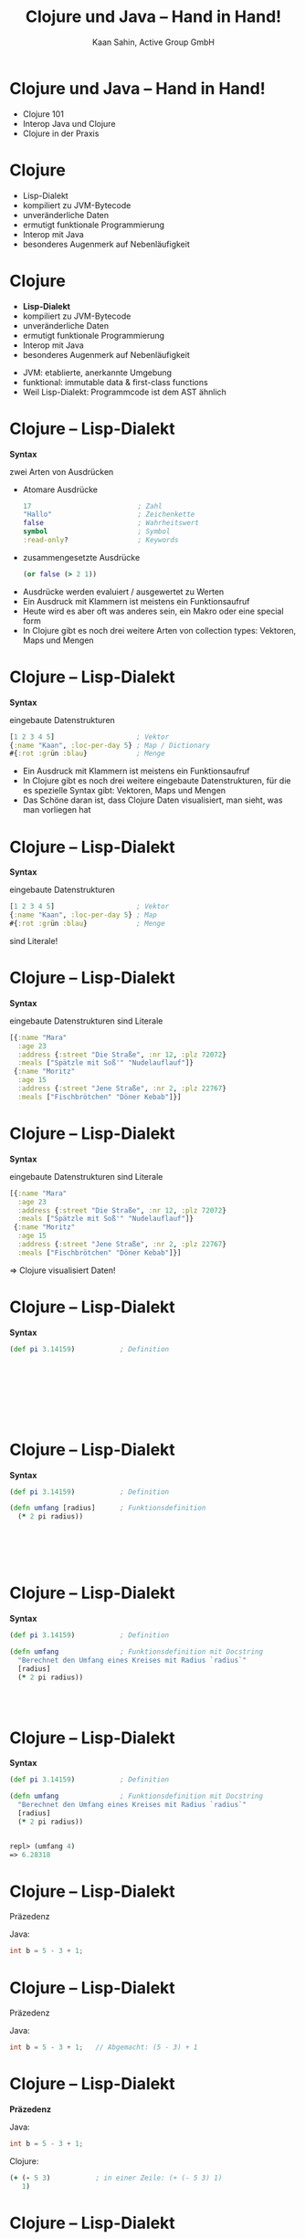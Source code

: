 #+title: Clojure und Java – Hand in Hand!
#+author: Kaan Sahin, Active Group GmbH
#+REVEAL_PLUGINS: (notes)
#+REVEAL_THEME: active
#+REVEAL_ROOT: file:///home/kaan/tmp/reveal.js
#+REVEAL_HLEVEL: 100
#+REVEAL_TRANS: none
#+OPTIONS: num:nil toc:nil reveal-center:f reveal_slide_number:t
#+MACRO: newline   src_emacs-lisp[:results raw]{"\n "}
#+MACRO: TIKZ-IMG #+HEADER: :exports results :file $1 :imagemagick yes {{{newline}}} #+HEADER: :results raw {{{newline}}} #+HEADER: :headers '("\usepackage{tikz}") {{{newline}}} #+HEADER: :fit yes :imoutoptions -geometry $2 :iminoptions -density 600
#+REVEAL_TITLE_SLIDE: %d
#+REVEAL_TITLE_SLIDE_BACKGROUND: file:///home/kaan/active-group/vortraege/2022-09-15_Clojure und Java Hand in Hand/slides/title-slide.png

* Clojure und Java – Hand in Hand!

- Clojure 101
- Interop Java und Clojure
- Clojure in der Praxis

* Clojure

- Lisp-Dialekt
- kompiliert zu JVM-Bytecode
- unveränderliche Daten
- ermutigt funktionale Programmierung
- Interop mit Java
- besonderes Augenmerk auf Nebenläufigkeit

* Clojure

- *Lisp-Dialekt*
- kompiliert zu JVM-Bytecode
- unveränderliche Daten
- ermutigt funktionale Programmierung
- Interop mit Java
- besonderes Augenmerk auf Nebenläufigkeit


#+BEGIN_NOTES
- JVM: etablierte, anerkannte Umgebung
- funktional: immutable data & first-class functions
- Weil Lisp-Dialekt: Programmcode ist dem AST ähnlich
#+END_NOTES

* Clojure -- Lisp-Dialekt

*Syntax*

zwei Arten von Ausdrücken
- Atomare Ausdrücke
  #+begin_src clojure
  17                          ; Zahl
  "Hallo"                     ; Zeichenkette
  false                       ; Wahrheitswert                
  symbol                      ; Symbol
  :read-only?                 ; Keywords
  #+end_src
- zusammengesetzte Ausdrücke

  #+begin_src clojure
  (or false (> 2 1))
  #+end_src

#+BEGIN_NOTES
- Ausdrücke werden evaluiert / ausgewertet zu Werten
- Ein Ausdruck mit Klammern ist meistens ein Funktionsaufruf
- Heute wird es aber oft was anderes sein, ein Makro oder eine special form
- In Clojure gibt es noch drei weitere Arten von collection types: Vektoren,
  Maps und Mengen
#+END_NOTES

* Clojure -- Lisp-Dialekt

*Syntax*

eingebaute Datenstrukturen

#+begin_src clojure
[1 2 3 4 5]                    ; Vektor
{:name "Kaan", :loc-per-day 5} ; Map / Dictionary
#{:rot :grün :blau}            ; Menge
#+end_src

#+BEGIN_NOTES
- Ein Ausdruck mit Klammern ist meistens ein
  Funktionsaufruf
- In Clojure gibt es noch drei weitere eingebaute
  Datenstrukturen, für die es spezielle Syntax
   gibt: Vektoren, Maps und Mengen
- Das Schöne daran ist, dass Clojure Daten visualisiert, man sieht, was man
  vorliegen hat
#+END_NOTES

* Clojure -- Lisp-Dialekt

*Syntax*

eingebaute Datenstrukturen

#+begin_src clojure
[1 2 3 4 5]                    ; Vektor
{:name "Kaan", :loc-per-day 5} ; Map
#{:rot :grün :blau}            ; Menge
#+end_src

sind Literale!

* Clojure -- Lisp-Dialekt

*Syntax*

eingebaute Datenstrukturen sind Literale

#+begin_src clojure
[{:name "Mara"
  :age 23
  :address {:street "Die Straße", :nr 12, :plz 72072}
  :meals ["Spätzle mit Soß'" "Nudelauflauf"]}
 {:name "Moritz"
  :age 15
  :address {:street "Jene Straße", :nr 2, :plz 22767}
  :meals ["Fischbrötchen" "Döner Kebab"]}]
#+end_src

* Clojure -- Lisp-Dialekt

*Syntax*

eingebaute Datenstrukturen sind Literale

#+begin_src clojure
[{:name "Mara"
  :age 23
  :address {:street "Die Straße", :nr 12, :plz 72072}
  :meals ["Spätzle mit Soß'" "Nudelauflauf"]}
 {:name "Moritz"
  :age 15
  :address {:street "Jene Straße", :nr 2, :plz 22767}
  :meals ["Fischbrötchen" "Döner Kebab"]}]
#+end_src

 => Clojure visualisiert Daten!
 
* Clojure -- Lisp-Dialekt

*Syntax*

#+begin_src clojure
(def pi 3.14159)           ; Definition         









#+end_src

* Clojure -- Lisp-Dialekt

*Syntax*

#+begin_src clojure
(def pi 3.14159)           ; Definition

(defn umfang [radius]      ; Funktionsdefinition     
  (* 2 pi radius))






#+end_src

* Clojure -- Lisp-Dialekt

*Syntax*

#+begin_src clojure
(def pi 3.14159)           ; Definition

(defn umfang               ; Funktionsdefinition mit Docstring
  "Berechnet den Umfang eines Kreises mit Radius `radius`"
  [radius]      
  (* 2 pi radius))




#+end_src


* Clojure -- Lisp-Dialekt

*Syntax*

#+begin_src clojure
(def pi 3.14159)           ; Definition

(defn umfang               ; Funktionsdefinition mit Docstring
  "Berechnet den Umfang eines Kreises mit Radius `radius`"
  [radius]      
  (* 2 pi radius))


repl> (umfang 4)
=> 6.28318
#+end_src


* Clojure -- Lisp-Dialekt

Präzedenz

Java:

#+begin_src java
int b = 5 - 3 + 1;
#+end_src

* Clojure -- Lisp-Dialekt

Präzedenz

Java:

#+begin_src java
int b = 5 - 3 + 1;   // Abgemacht: (5 - 3) + 1
#+end_src

* Clojure -- Lisp-Dialekt

*Präzedenz*

Java:

#+begin_src java
int b = 5 - 3 + 1;
#+end_src

Clojure:

#+begin_src clojure
(+ (- 5 3)           ; in einer Zeile: (+ (- 5 3) 1)
   1)
#+end_src

* Clojure -- Lisp-Dialekt

Präzedenz

Java:

#+begin_src java
int b = 5 - 3 + 1;
#+end_src

Clojure:

#+begin_src clojure
(+ (- 5 3)
   1)
#+end_src


Java:

#+begin_src java
30+-3*5<<1>30==5<4||7>6&&7<6
#+end_src
???

* Clojure

- Lisp-Dialekt
- kompiliert zu JVM-Bytecode
- *unveränderliche Daten*
- ermutigt funktionale Programmierung
- Interop mit Java
- besonderes Augenmerk auf Nebenläufigkeit

* Clojure -- Immutability

eingebaute Datenstrukturen

#+begin_src clojure
[1 2 3 4 5]                    ; Vektor
{:name "Kaan", :loc-per-day 5} ; Map
#{:rot :grün :blau}            ; Menge
#+end_src

sind *unveränderlich*

* Clojure -- Immutability

eingebaute Funktionen

#+begin_src clojure
(def vektor [1 2 3 4 5])

repl> (conj 6 vektor)
=> [1 2 3 4 5 6]

repl> vektor
=> [1 2 3 4 5]
#+end_src

*verändern* Objekte *nicht*

* Clojure -- Immutability

eingebaute Datenstrukturen sind *unveränderlich*

eingebaute Funktionen *verändern* Objekte *nicht* \\
=> geben *neue* Objekte zurück

* Clojure -- Immutability

#+HTML: <div><div style="max-width:400px;padding-left:130px">
file:images/effective-java.jpg
#+HTML: </div></div>

* Clojure -- Immutability

#+HTML: <div><div style="max-width:400px;padding-left:130px">
file:images/immutability.jpeg
#+HTML: </div></div>

* Clojure -- Immutability

#+HTML: <div style="display:flex;flex-direction:row">
#+HTML: <img src="images/immutability.jpeg" width="300px"></img>

#+HTML:<div style="flex: 1 0 auto">
"There are many good reasons for this: 

immutable classes are
- easier to design
- implement
- use
- less error prone and
- more secure

than mutable classes"
#+HTML: </div>

#+HTML: </div>

* Clojure -- Immutability

#+HTML: <div style="display:flex;flex-direction:row">
#+HTML: <img src="images/immutability.jpeg" width="300px"></img>

#+HTML:<div style="flex: 1 0 auto">

\\
\\

1. Don't provide any methods that modify the object's state
2. Ensure that the class can't be extended
3. Make all fields =final=
4. Make all fields =private=
5. Ensure exclusive access to any mutable components
#+HTML: </div>

#+HTML: </div>

* Clojure -- Immutability

weitere Vorteile

- bessere Testbarkeit
- weniger Kopplung
- keine versteckten Abhängigkeiten
- Nebenläufigkeit einfacher und besser handhabbar

* Clojure -- Immutability

weitere Vorteile

- bessere Testbarkeit
- weniger Kopplung
- keine versteckten Abhängigkeiten
- Nebenläufigkeit einfacher und besser handhabbar

=> *verbessert Architektur!*

* Clojure -- Immutability

eingebaute Datenstrukturen sind *unveränderlich*

eingebaute Funktionen *verändern* Objekte *nicht* \\
=> geben *neue* Objekte zurück

\\

Effizienz?

* Clojure -- Immutability

Effizienz? BESSERES BEISPIEL

#+begin_src clojure
["a" "b" "c" "d" "f" "g" "h"]
#+end_src

* Clojure -- Immutability

Effizienz?

#+begin_src clojure
["a" "b" "c" "d" "f" "g" "h"]
#+end_src


#+HTML: <div><div style="max-width:400px;padding-left:130px">
[[file:images/Purely_functional_tree_before.svg]]
#+HTML: </div></div>

#+HTML: <div style="font-size:10px">
VineetKumar at English Wikipedia. - Transferred from en.wikipedia to Commons by sevela.p., CC BY-SA 3.0, https://commons.wikimedia.org/w/index.php?curid=3594619
#+HTML: </div>

* Clojure -- Immutability

Effizienz?

#+begin_src clojure
["a" "b" "c" "d" "e" "f" "g" "h"]
#+end_src

#+HTML: <div><div style="max-width:400px;padding-left:130px">
[[file:images/Purely_functional_tree_after.svg]]
#+HTML: </div></div>

#+HTML: <div style="font-size:10px">
VineetKumar at English Wikipedia. - Transferred from en.wikipedia to Commons by sevela.p., CC BY-SA 3.0, https://commons.wikimedia.org/w/index.php?curid=3594620
#+HTML: </div>

* Clojure

- Lisp-Dialekt
- kompiliert zu JVM-Bytecode
- unveränderliche Daten
- *ermutigt funktionale Programmierung*
- Interop mit Java
- besonderes Augenmerk auf Nebenläufigkeit

* Clojure -- funktionale Programmierung

#+begin_src clojure
(map #(+ 15 %) [1 2 3 4 5])



#+end_src

* Clojure -- funktionale Programmierung

#+begin_src clojure
(map #(+ 15 %)
     [1 2 3 4 5])


#+end_src

* Clojure -- funktionale Programmierung

#+begin_src clojure
(map #(+ 15 %)
     [1 2 3 4 5])

=> [16 17 18 19 20]
#+end_src

* Clojure -- funktionale Programmierung

#+begin_src clojure
(filter (fn [person]
          (> (:age person) 17))
        [{:name "Mara", :age 23}
         {:name "Moritz", :age 15}
         {:name "Marlene", :age 25}]))



#+end_src

* Clojure -- funktionale Programmierung

#+begin_src clojure
(filter (fn [person]
          (> (:age person) 17))
        [{:name "Mara", :age 23}
         {:name "Moritz", :age 15}
         {:name "Marlene", :age 25}]))

=> [{:name "Mara", :age 23}
    {:name "Marlene", :age 25}]
#+end_src

* Clojure -- funktionale Programmierung

#+begin_src clojure
(reduce (fn [acc person]
          (+ acc (:age person)))
        0
        [{:name "Mara", :age 23}
         {:name "Moritz", :age 15}
         {:name "Marlene", :age 25}])


#+end_src

* Clojure -- funktionale Programmierung

#+begin_src clojure
(reduce (fn [acc person]
          (+ acc (:age person)))
        0
        [{:name "Mara", :age 23}
         {:name "Moritz", :age 15}
         {:name "Marlene", :age 25}])

=> 63
#+end_src

* Clojure

- Lisp-Dialekt
- kompiliert zu JVM-Bytecode
- unveränderliche Daten
- ermutigt funktionale Programmierung
- *Interop mit Java*
- besonderes Augenmerk auf Nebenläufigkeit

* Clojure -- Interop mit Java

?!Live-Demo?!

INTERFACE NOCH

* Clojure -- Interop mit Java

*Java in Clojure*

* Clojure -- Interop mit Java

*Clojure in Java*

wir habne jetzt interop und voruzüge von clojur immutab

und wirkt sich auf große makro aus:

clojure imutabl so weit ab seiteneffekte auf rand verdrängen codde immutable


* Funktionale Softwarearchitektur

- *Functional Core -- Imperative Shell*

innerer kern imm gut testbar

bestandcode von kunden, oder libraries die es für clojure nicht gibt (kafka


BILD

Beispiel Java-Anwendung graduelle auf Clojure
- eignet sich functionalcore zu implementieren
- interop imperative shell


* Wie gehts weiter?

#+HTML: <div><div style="max-width:400px;padding-left:130px">
file:images/active-group.png
#+HTML: </div></div>


- Wir geben Schulungen in:
  - Einführung in die funktionale Programmierung
  - iSAQB FOUNDATION: Grundausbildung Softwarearchitektur
  - iSAQB FUNAR: Funktionale Softwarearchitektur
  - iSAQB FLEX: Microservices und Self-Contained Systems

- https://funktionale-programmierung.de

* ?Event-Sourcing?

Passt gut zu Immutability

* Falls ich Plantuml benutze:

# #+begin_src plantuml :file images/hello-uml.png
# Bob -> Alice : Hello World!
# #+end_src

# #+RESULTS:
# [[file:images/hello-uml.png]]


Theme:  doom-tomorrow-day



* fedback

- Wir machen haupt funk Pr, eine Sprache, die wir häufig benutzen, ist Clojure,
  die möchte ich euch heute vorstellen

- "unterstützt unv datentypen" zu schwach -> per default / standardmäßig
- bei REPL wirklich sagen "interaktiv" etc.
- bei interaktiv zeigen:
  - erst in repl sachen zeigen, dann : aber wenn ich entwickle, dann benutz ich
    das gar nicht, sondern direkt im editorfenster
  - das geht hier, sogar mit java code
- clojure ist speziell implementiert, dass es das sehr optimiert



- einführung ohne alles aufzuzählen außer "besonderes augenmekr"

- Zu 5.1 Syntax "es gibt keine Statements", keine Keywords, nur Funktionen
  - besteht nur aus zwei ausdrücken, funktionsaufrufe und atomare ausdrücke

- fetter auftragen: diese synax haat vorteile: jeder aufruf sieht gleich aus! METAPROGRAMMIERUNG

- eingebaute datenstrukturen:
  - EINGEBAUTE SYNTAX, kann man kaum mehr wertschätzen

- Präzedenz: In Clojure wird die Reihenfolge immer explizit durch die vorgegebene Syntax, keine Gedanken, klar erkennbar

- Interaktiv:
  - default-text-scale, damit in Emacs alles größer wird
  - namespace in die repl laden
    - "reloaden"
    - (ns ..) erklären
  - project-file gar nicht zeigen, nur sagen, dass man das file einbinden muss


so jezt habt ihr eigentlich lles gesehen, jetzt k[nnt ihr loslegen clojure zu schreiben!

dann:

falls ihr appetit bekommen habt, clojure zu machen,
was kann ich damit anfangen, damit dass die interop so gut ist, bietet es sich an, graduell umzubauen
kern funtkional, rand interop, rand größer werden lässt mit der zeit



Und wenn ihr Unterstützung braucht:



- Wir geben Schulungn in:
  - Einführung in die funktionale Programmierung
  - iSAQB FOUNDATION: Grundausbildung Softwarearchitektur
  - iSAQB FUNAR: Funktionale Softwarearchitektur
  - iSAQB FLEX: Microservices und Self-Contained Systems

- https://funktionale-programmierung.de (größter deutschprachiger Blog über FP)
